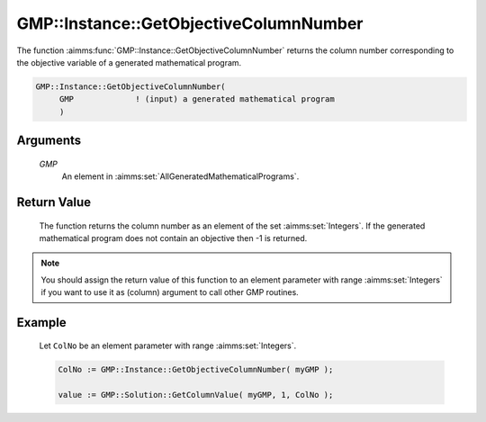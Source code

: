 .. aimms:function:: GMP::Instance::GetObjectiveColumnNumber(GMP)

.. _GMP::Instance::GetObjectiveColumnNumber:

GMP::Instance::GetObjectiveColumnNumber
=======================================

The function :aimms:func:`GMP::Instance::GetObjectiveColumnNumber` returns the
column number corresponding to the objective variable of a generated
mathematical program.

.. code-block:: aimms

    GMP::Instance::GetObjectiveColumnNumber(
         GMP             ! (input) a generated mathematical program
         )

Arguments
---------

    *GMP*
        An element in :aimms:set:`AllGeneratedMathematicalPrograms`.

Return Value
------------

    The function returns the column number as an element of the set
    :aimms:set:`Integers`. If the generated mathematical program does not contain an
    objective then -1 is returned.

.. note::

    You should assign the return value of this function to an element
    parameter with range :aimms:set:`Integers` if you want to use it as (column)
    argument to call other GMP routines.

Example
-------

    Let ``ColNo`` be an element parameter with range :aimms:set:`Integers`. 

    .. code-block:: aimms

               ColNo := GMP::Instance::GetObjectiveColumnNumber( myGMP );

               value := GMP::Solution::GetColumnValue( myGMP, 1, ColNo );

.. seealso::

    The functions :aimms:func:`GMP::Instance::Generate`, :aimms:func:`GMP::Instance::GetColumnNumbers`, :aimms:func:`GMP::Instance::GetObjectiveRowNumber` and :aimms:func:`GMP::Instance::GetRowNumbers`.
